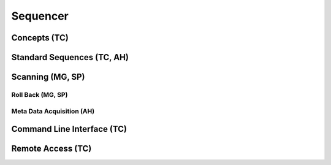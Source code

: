 ##########################
Sequencer
##########################

**************************
Concepts (TC)
**************************

***************************
Standard Sequences (TC, AH)
***************************

**************************
Scanning (MG, SP)
**************************

=========================
Roll Back (MG, SP)
=========================

==========================
Meta Data Acquisition (AH)
==========================


***************************
Command Line Interface (TC)
***************************

**************************
Remote Access (TC)
**************************
